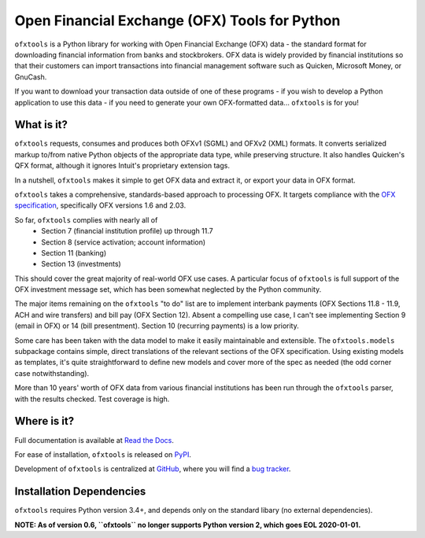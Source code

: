 Open Financial Exchange (OFX) Tools for Python
==============================================
.. image:: https://travis-ci.org/csingley/ofxtools.svg?branch=master
    :target: https://travis-ci.org/csingley/ofxtools

.. image:: https://coveralls.io/repos/github/csingley/ofxtools/badge.svg?branch=master
    :target: https://coveralls.io/github/csingley/ofxtools?branch=master

``ofxtools`` is a Python library for working with Open Financial Exchange (OFX)
data - the standard format for downloading financial information from banks
and stockbrokers.  OFX data is widely provided by financial institutions so
that their customers can import transactions into financial management
software such as Quicken, Microsoft Money, or GnuCash.

If you want to download your transaction data outside of one of these
programs - if you wish to develop a Python application to use this data -
if you need to generate your own OFX-formatted data... ``ofxtools`` is for you!

What is it?
-----------
``ofxtools`` requests, consumes and
produces both OFXv1 (SGML) and OFXv2 (XML) formats.
It converts serialized markup to/from native Python objects of
the appropriate data type, while preserving structure.
It also handles Quicken's QFX format, although it ignores Intuit's proprietary
extension tags.

In a nutshell, ``ofxtools`` makes it simple to get OFX data and extract it,
or export your data in OFX format.

``ofxtools`` takes a comprehensive, standards-based approach to processing OFX.
It targets compliance with the `OFX specification`_, specifically OFX versions
1.6 and 2.03.

So far, ``ofxtools`` complies with nearly all of
    * Section 7 (financial institution profile) up through 11.7
    * Section 8 (service activation; account information)
    * Section 11 (banking)
    * Section 13 (investments)

This should cover the great majority of real-world OFX use cases.  A particular
focus of ``ofxtools`` is full support of the OFX investment message set,
which has been somewhat neglected by the Python community.

The major items remaining on the ``ofxtools`` "to do" list are to implement
interbank payments (OFX Sections 11.8 - 11.9, ACH and wire transfers) and
bill pay (OFX Section 12).  Absent a compelling use case, I can't see
implementing Section 9 (email in OFX) or 14 (bill presentment).  Section 10
(recurring payments) is a low priority.

Some care has been taken with the data model to make it easily maintainable
and extensible.  The ``ofxtools.models`` subpackage contains simple, direct
translations of the relevant sections of the OFX specification.  Using existing
models as templates, it's quite straightforward to define new models and
cover more of the spec as needed (the odd corner case notwithstanding).

More than 10 years' worth of OFX data from various financial institutions
has been run through the ``ofxtools`` parser, with the results checked.  Test
coverage is high.

Where is it?
------------
Full documentation is available at `Read the Docs`_.

For ease of installation, ``ofxtools`` is released on `PyPI`_.

Development of ``ofxtools`` is centralized at `GitHub`_, where you will find
a `bug tracker`_.

Installation Dependencies
-------------------------
``ofxtools`` requires Python version 3.4+, and depends only on the standard
libary (no external dependencies).

**NOTE: As of version 0.6, ``ofxtools`` no longer supports Python version 2,
which goes EOL 2020-01-01.**


.. _OFX specification: http://www.ofx.net/downloads.html
.. _Requests: http://docs.python-requests.org/en/master/
.. _Read the Docs: https://ofxtools.readthedocs.io/
.. _GitHub: https://github.com/csingley/ofxtools
.. _bug tracker: https://github.com/csingley/ofxtools/issues
.. _PyPI: https://pypi.python.org/pypi/ofxtools
